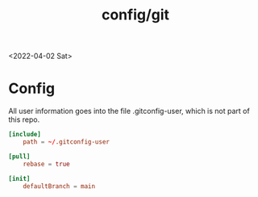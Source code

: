 #+html_link_up: ../
#+html_link_home: ../
#+title: config/git
<2022-04-02 Sat>
* Config
All user information goes into the file .gitconfig-user, which is not part of this repo.
#+name: .gitconfig
#+begin_src conf :tangle ~/.gitconfig
  [include]
	  path = ~/.gitconfig-user

  [pull]
	  rebase = true

  [init]
	  defaultBranch = main
#+end_src
